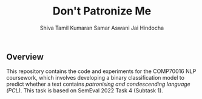 #+title: Don't Patronize Me
#+author: Shiva Tamil Kumaran
#+author: Samar Aswani
#+author: Jai Hindocha

** Overview

This repository contains the code and experiments for the COMP70016 NLP coursework,
which involves developing a binary classification model to predict whether a text contains
/patronising and condescending language (PCL)/. This task is based on SemEval 2022 Task 4 (Subtask 1).
